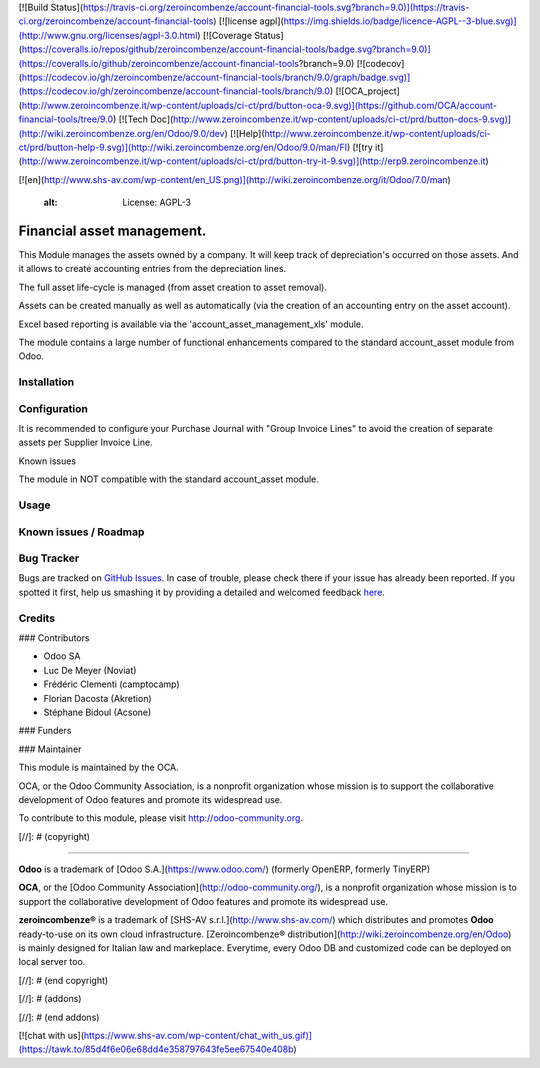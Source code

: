 [![Build Status](https://travis-ci.org/zeroincombenze/account-financial-tools.svg?branch=9.0)](https://travis-ci.org/zeroincombenze/account-financial-tools)
[![license agpl](https://img.shields.io/badge/licence-AGPL--3-blue.svg)](http://www.gnu.org/licenses/agpl-3.0.html)
[![Coverage Status](https://coveralls.io/repos/github/zeroincombenze/account-financial-tools/badge.svg?branch=9.0)](https://coveralls.io/github/zeroincombenze/account-financial-tools?branch=9.0)
[![codecov](https://codecov.io/gh/zeroincombenze/account-financial-tools/branch/9.0/graph/badge.svg)](https://codecov.io/gh/zeroincombenze/account-financial-tools/branch/9.0)
[![OCA_project](http://www.zeroincombenze.it/wp-content/uploads/ci-ct/prd/button-oca-9.svg)](https://github.com/OCA/account-financial-tools/tree/9.0)
[![Tech Doc](http://www.zeroincombenze.it/wp-content/uploads/ci-ct/prd/button-docs-9.svg)](http://wiki.zeroincombenze.org/en/Odoo/9.0/dev)
[![Help](http://www.zeroincombenze.it/wp-content/uploads/ci-ct/prd/button-help-9.svg)](http://wiki.zeroincombenze.org/en/Odoo/9.0/man/FI)
[![try it](http://www.zeroincombenze.it/wp-content/uploads/ci-ct/prd/button-try-it-9.svg)](http://erp9.zeroincombenze.it)




























































[![en](http://www.shs-av.com/wp-content/en_US.png)](http://wiki.zeroincombenze.org/it/Odoo/7.0/man)

    :alt: License: AGPL-3

Financial asset management.
===========================

This Module manages the assets owned by a company. It will keep
track of depreciation's occurred on those assets. And it allows to create
accounting entries from the depreciation lines.

The full asset life-cycle is managed (from asset creation to asset removal).

Assets can be created manually as well as automatically
(via the creation of an accounting entry on the asset account).

Excel based reporting is available via the 'account_asset_management_xls' module.

The module contains a large number of functional enhancements compared to
the standard account_asset module from Odoo.

Installation
------------





Configuration
-------------






It is recommended to configure your Purchase Journal with "Group Invoice Lines" to avoid the
creation of separate assets per Supplier Invoice Line.

Known issues

The module in NOT compatible with the standard account_asset module.

Usage
-----






Known issues / Roadmap
----------------------





Bug Tracker
-----------






Bugs are tracked on `GitHub Issues <https://github.com/OCA/{project_repo}/issues>`_.
In case of trouble, please check there if your issue has already been reported.
If you spotted it first, help us smashing it by providing a detailed and welcomed feedback
`here <https://github.com/OCA/{project_repo}/issues/new?body=module:%20{module_name}%0Aversion:%20{version}%0A%0A**Steps%20to%20reproduce**%0A-%20...%0A%0A**Current%20behavior**%0A%0A**Expected%20behavior**>`_.

Credits
-------











### Contributors





- Odoo SA
- Luc De Meyer (Noviat)
- Frédéric Clementi (camptocamp)
- Florian Dacosta (Akretion)
- Stéphane Bidoul (Acsone)

### Funders

### Maintainer










.. image:: https://odoo-community.org/logo.png
   :alt: Odoo Community Association
   :target: https://odoo-community.org

This module is maintained by the OCA.

OCA, or the Odoo Community Association, is a nonprofit organization whose
mission is to support the collaborative development of Odoo features and
promote its widespread use.

To contribute to this module, please visit http://odoo-community.org.

[//]: # (copyright)

----

**Odoo** is a trademark of [Odoo S.A.](https://www.odoo.com/) (formerly OpenERP, formerly TinyERP)

**OCA**, or the [Odoo Community Association](http://odoo-community.org/), is a nonprofit organization whose
mission is to support the collaborative development of Odoo features and
promote its widespread use.

**zeroincombenze®** is a trademark of [SHS-AV s.r.l.](http://www.shs-av.com/)
which distributes and promotes **Odoo** ready-to-use on its own cloud infrastructure.
[Zeroincombenze® distribution](http://wiki.zeroincombenze.org/en/Odoo)
is mainly designed for Italian law and markeplace.
Everytime, every Odoo DB and customized code can be deployed on local server too.

[//]: # (end copyright)

[//]: # (addons)

[//]: # (end addons)

[![chat with us](https://www.shs-av.com/wp-content/chat_with_us.gif)](https://tawk.to/85d4f6e06e68dd4e358797643fe5ee67540e408b)
